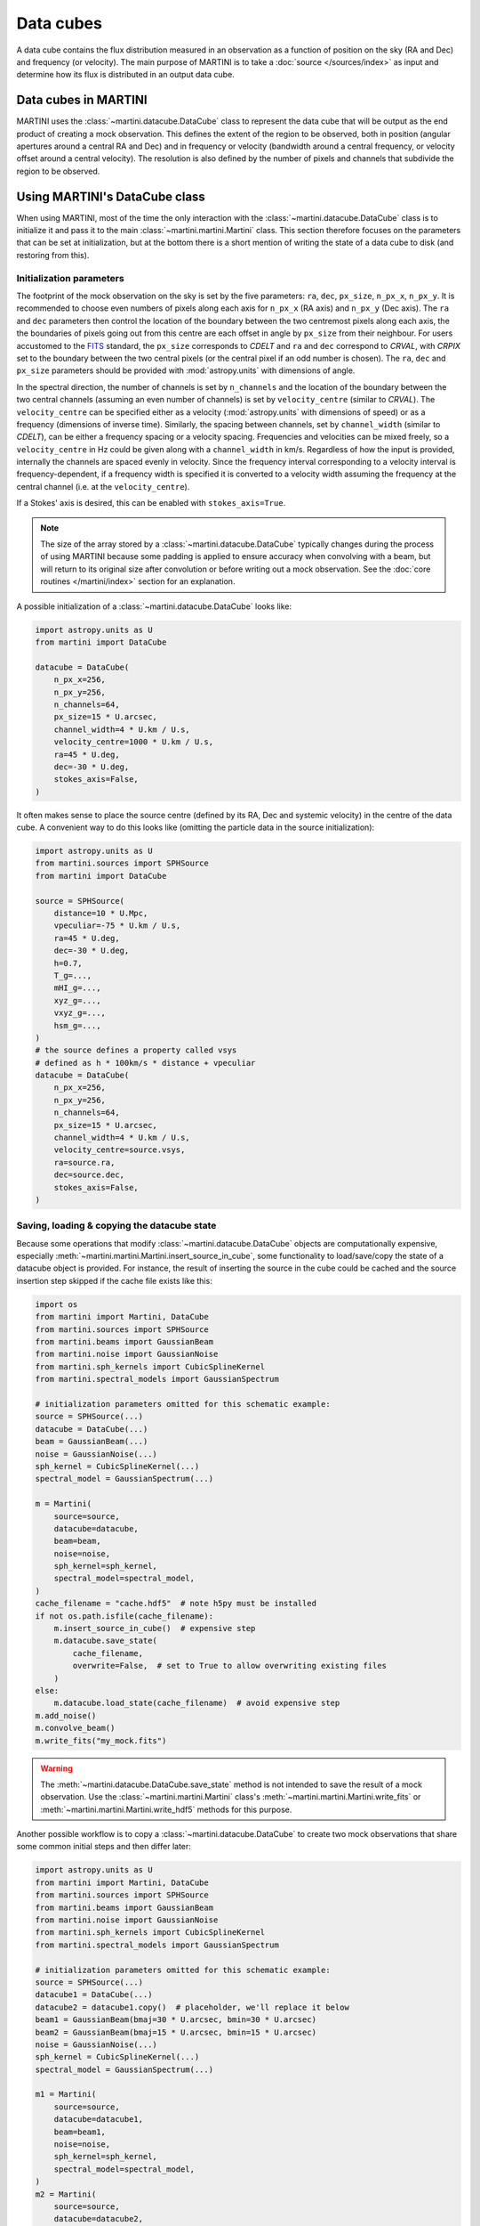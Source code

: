 Data cubes
==========

A data cube contains the flux distribution measured in an observation as a function of position on the sky (RA and Dec) and frequency (or velocity). The main purpose of MARTINI is to take a :doc:`source </sources/index>` as input and determine how its flux is distributed in an output data cube.

Data cubes in MARTINI
---------------------

MARTINI uses the :class:`~martini.datacube.DataCube` class to represent the data cube that will be output as the end product of creating a mock observation. This defines the extent of the region to be observed, both in position (angular apertures around a central RA and Dec) and in frequency or velocity (bandwidth around a central frequency, or velocity offset around a central velocity). The resolution is also defined by the number of pixels and channels that subdivide the region to be observed.

Using MARTINI's DataCube class
------------------------------

When using MARTINI, most of the time the only interaction with the :class:`~martini.datacube.DataCube` class is to initialize it and pass it to the main :class:`~martini.martini.Martini` class. This section therefore focuses on the parameters that can be set at initialization, but at the bottom there is a short mention of writing the state of a data cube to disk (and restoring from this).

Initialization parameters
+++++++++++++++++++++++++

The footprint of the mock observation on the sky is set by the five parameters: ``ra``, ``dec``, ``px_size``, ``n_px_x``, ``n_px_y``. It is recommended to choose even numbers of pixels along each axis for ``n_px_x`` (RA axis) and ``n_px_y`` (Dec axis). The ``ra`` and ``dec`` parameters then control the location of the boundary between the two centremost pixels along each axis, the the boundaries of pixels going out from this centre are each offset in angle by ``px_size`` from their neighbour. For users accustomed to the FITS_ standard, the ``px_size`` corresponds to `CDELT` and ``ra`` and ``dec`` correspond to `CRVAL`, with `CRPIX` set to the boundary between the two central pixels (or the central pixel if an odd number is chosen). The ``ra``, ``dec`` and ``px_size`` parameters should be provided with :mod:`astropy.units` with dimensions of angle.

.. _FITS: https://fits.gsfc.nasa.gov/fits_standard.html

In the spectral direction, the number of channels is set by ``n_channels`` and the location of the boundary between the two central channels (assuming an even number of channels) is set by ``velocity_centre`` (similar to `CRVAL`). The ``velocity_centre`` can be specified either as a velocity (:mod:`astropy.units` with dimensions of speed) or as a frequency (dimensions of inverse time). Similarly, the spacing between channels, set by ``channel_width`` (similar to `CDELT`), can be either a frequency spacing or a velocity spacing. Frequencies and velocities can be mixed freely, so a ``velocity_centre`` in Hz could be given along with a ``channel_width`` in km/s. Regardless of how the input is provided, internally the channels are spaced evenly in velocity. Since the frequency interval corresponding to a velocity interval is frequency-dependent, if a frequency width is specified it is converted to a velocity width assuming the frequency at the central channel (i.e. at the ``velocity_centre``).

If a Stokes' axis is desired, this can be enabled with ``stokes_axis=True``.

.. note::

   The size of the array stored by a :class:`~martini.datacube.DataCube` typically changes during the process of using MARTINI because some padding is applied to ensure accuracy when convolving with a beam, but will return to its original size after convolution or before writing out a mock observation. See the :doc:`core routines </martini/index>` section for an explanation.

A possible initialization of a :class:`~martini.datacube.DataCube` looks like:

.. code-block:: python

    import astropy.units as U
    from martini import DataCube

    datacube = DataCube(
        n_px_x=256,
	n_px_y=256,
	n_channels=64,
	px_size=15 * U.arcsec,
	channel_width=4 * U.km / U.s,
	velocity_centre=1000 * U.km / U.s,
	ra=45 * U.deg,
	dec=-30 * U.deg,
	stokes_axis=False,
    )

It often makes sense to place the source centre (defined by its RA, Dec and systemic velocity) in the centre of the data cube. A convenient way to do this looks like (omitting the particle data in the source initialization):

.. code-block:: python

    import astropy.units as U
    from martini.sources import SPHSource
    from martini import DataCube

    source = SPHSource(
        distance=10 * U.Mpc,
	vpeculiar=-75 * U.km / U.s,
	ra=45 * U.deg,
	dec=-30 * U.deg,
	h=0.7,
	T_g=...,
	mHI_g=...,
	xyz_g=...,
	vxyz_g=...,
	hsm_g=...,
    )
    # the source defines a property called vsys
    # defined as h * 100km/s * distance + vpeculiar
    datacube = DataCube(
        n_px_x=256,
	n_px_y=256,
	n_channels=64,
	px_size=15 * U.arcsec,
	channel_width=4 * U.km / U.s,
	velocity_centre=source.vsys,
	ra=source.ra,
	dec=source.dec,
	stokes_axis=False,
    )


Saving, loading & copying the datacube state
++++++++++++++++++++++++++++++++++++++++++++

Because some operations that modify :class:`~martini.datacube.DataCube` objects are computationally expensive, especially :meth:`~martini.martini.Martini.insert_source_in_cube`, some functionality to load/save/copy the state of a datacube object is provided. For instance, the result of inserting the source in the cube could be cached and the source insertion step skipped if the cache file exists like this:

.. code-block:: python

    import os
    from martini import Martini, DataCube
    from martini.sources import SPHSource
    from martini.beams import GaussianBeam
    from martini.noise import GaussianNoise
    from martini.sph_kernels import CubicSplineKernel
    from martini.spectral_models import GaussianSpectrum

    # initialization parameters omitted for this schematic example:
    source = SPHSource(...)
    datacube = DataCube(...)
    beam = GaussianBeam(...)
    noise = GaussianNoise(...)
    sph_kernel = CubicSplineKernel(...)
    spectral_model = GaussianSpectrum(...)

    m = Martini(
        source=source,
	datacube=datacube,
	beam=beam,
	noise=noise,
	sph_kernel=sph_kernel,
	spectral_model=spectral_model,
    )
    cache_filename = "cache.hdf5"  # note h5py must be installed
    if not os.path.isfile(cache_filename):
        m.insert_source_in_cube()  # expensive step
	m.datacube.save_state(
	    cache_filename,
	    overwrite=False,  # set to True to allow overwriting existing files
	)
    else:
        m.datacube.load_state(cache_filename)  # avoid expensive step
    m.add_noise()
    m.convolve_beam()
    m.write_fits("my_mock.fits")

.. warning::

   The :meth:`~martini.datacube.DataCube.save_state` method is not intended to save the result of a mock observation. Use the :class:`~martini.martini.Martini` class's :meth:`~martini.martini.Martini.write_fits` or :meth:`~martini.martini.Martini.write_hdf5` methods for this purpose.

Another possible workflow is to copy a :class:`~martini.datacube.DataCube` to create two mock observations that share some common initial steps and then differ later:

.. code-block:: python

    import astropy.units as U
    from martini import Martini, DataCube
    from martini.sources import SPHSource
    from martini.beams import GaussianBeam
    from martini.noise import GaussianNoise
    from martini.sph_kernels import CubicSplineKernel
    from martini.spectral_models import GaussianSpectrum

    # initialization parameters omitted for this schematic example:
    source = SPHSource(...)
    datacube1 = DataCube(...)
    datacube2 = datacube1.copy()  # placeholder, we'll replace it below
    beam1 = GaussianBeam(bmaj=30 * U.arcsec, bmin=30 * U.arcsec)
    beam2 = GaussianBeam(bmaj=15 * U.arcsec, bmin=15 * U.arcsec)
    noise = GaussianNoise(...)
    sph_kernel = CubicSplineKernel(...)
    spectral_model = GaussianSpectrum(...)

    m1 = Martini(
        source=source,
	datacube=datacube1,
	beam=beam1,
	noise=noise,
	sph_kernel=sph_kernel,
	spectral_model=spectral_model,
    )
    m2 = Martini(
        source=source,
	datacube=datacube2,
	beam=beam2,
	noise=noise,
	sph_kernel=sph_kernel,
	spectral_model=spectral_model,
    )
    m1.insert_source_in_cube()  # expensive step
    m2.datacube = m1.datacube.copy()  # bypass expensive step
    m1.add_noise()
    m2.add_noise()
    m1.convolve_beam()
    m2.convolve_beam()
    m1.write_fits("my_mock1.fits")
    m2.write_fits("my_mock2.fits")

.. warning::

   The example using :meth:`~martini.datacube.DataCube.copy` has a subtle potential pitfall. Because of the padding applied to the datacube when creating the :class:`~martini.martini.Martini` object in preparation for convolution with the beam (see :doc:`core routines </martini/index>` section), the two datacubes have different dimensions once ``m1`` and ``m2`` are initialized. A given beam requires a *minimum* pad size, so this example has been carefully constructed to copy the datacube associated with ``m1`` (with the larger pad associated with the larger beam) into ``m2`` (that requires a smaller pad because of the smaller beam). Trying to swap which :class:`~martini.datacube.DataCube` is copied results in a pad that is too small when the :meth:`~martini.martini.Martini.convolve_beam` step is reached and raises an error similar to:

   .. code-block::

       ValueError: datacube padding insufficient for beam convolution (perhaps you loaded a datacube state with datacube.load_state that was previously initialized by martini with a smaller beam?)

   It is a known issue that this kind of workflow is quite a fragile construct. Some streamlining and simplification is planned for future code development.
